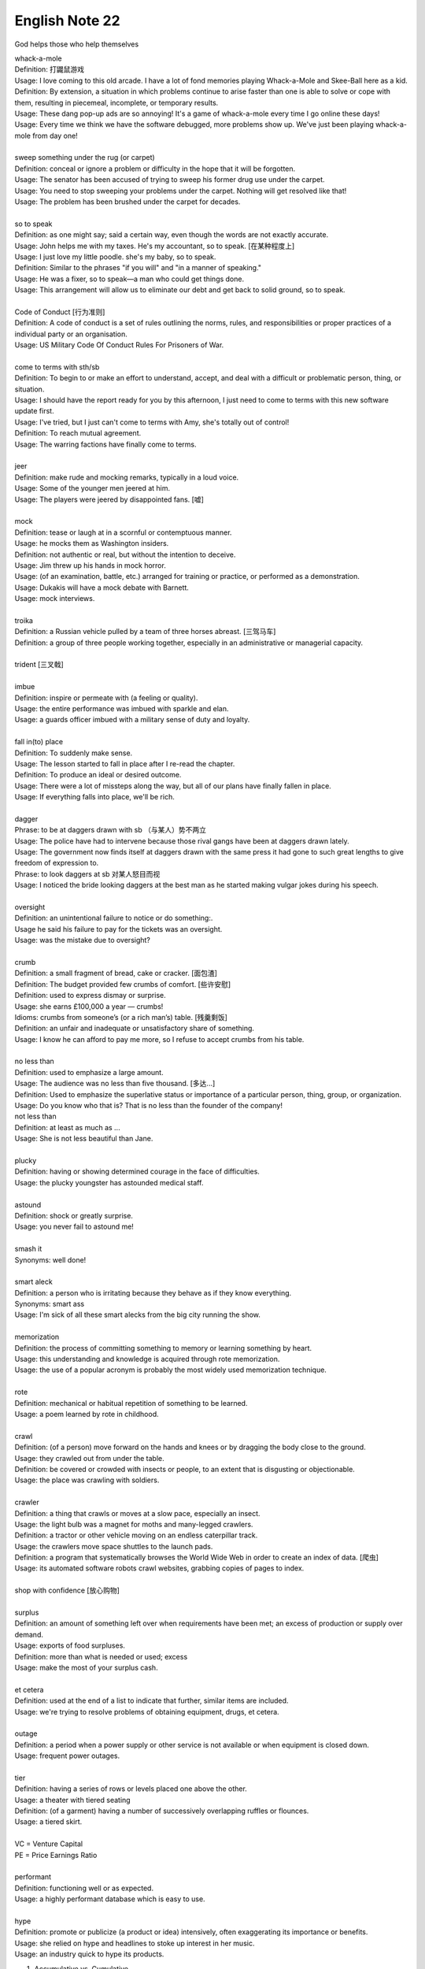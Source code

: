 ***************
English Note 22
***************

God helps those who help themselves

| whack-a-mole
| Definition: 打鼹鼠游戏
| Usage: I love coming to this old arcade. I have a lot of fond memories playing Whack-a-Mole and Skee-Ball here as a kid.
| Definition: By extension, a situation in which problems continue to arise faster than one is able to solve or cope with them, resulting in piecemeal, incomplete, or temporary results.
| Usage: These dang pop-up ads are so annoying! It's a game of whack-a-mole every time I go online these days!
| Usage: Every time we think we have the software debugged, more problems show up. We've just been playing whack-a-mole from day one!
|
| sweep something under the rug (or carpet)
| Definition: conceal or ignore a problem or difficulty in the hope that it will be forgotten.
| Usage: The senator has been accused of trying to sweep his former drug use under the carpet.
| Usage: You need to stop sweeping your problems under the carpet. Nothing will get resolved like that!
| Usage: The problem has been brushed under the carpet for decades.
|
| so to speak
| Definition: as one might say; said a certain way, even though the words are not exactly accurate.
| Usage: John helps me with my taxes. He's my accountant, so to speak. [在某种程度上]
| Usage: I just love my little poodle. she's my baby, so to speak.
| Definition: Similar to the phrases "if you will" and "in a manner of speaking."
| Usage: He was a fixer, so to speak—a man who could get things done.
| Usage: This arrangement will allow us to eliminate our debt and get back to solid ground, so to speak.
|
| Code of Conduct [行为准则]
| Definition: A code of conduct is a set of rules outlining the norms, rules, and responsibilities or proper practices of a individual party or an organisation.
| Usage: US Military Code Of Conduct Rules For Prisoners of War.
|
| come to terms with sth/sb
| Definition: To begin to or make an effort to understand, accept, and deal with a difficult or problematic person, thing, or situation.
| Usage: I should have the report ready for you by this afternoon, I just need to come to terms with this new software update first.
| Usage: I've tried, but I just can't come to terms with Amy, she's totally out of control!
| Definition: To reach mutual agreement.
| Usage: The warring factions have finally come to terms.
|
| jeer
| Definition: make rude and mocking remarks, typically in a loud voice.
| Usage: Some of the younger men jeered at him.
| Usage: The players were jeered by disappointed fans. [嘘]
|
| mock
| Definition: tease or laugh at in a scornful or contemptuous manner.
| Usage: he mocks them as Washington insiders.
| Definition: not authentic or real, but without the intention to deceive.
| Usage: Jim threw up his hands in mock horror.
| Usage: (of an examination, battle, etc.) arranged for training or practice, or performed as a demonstration.
| Usage: Dukakis will have a mock debate with Barnett.
| Usage: mock interviews.
|
| troika
| Definition: a Russian vehicle pulled by a team of three horses abreast. [三驾马车]
| Definition: a group of three people working together, especially in an administrative or managerial capacity.
|
| trident [三叉戟]
|
| imbue
| Definition: inspire or permeate with (a feeling or quality).
| Usage: the entire performance was imbued with sparkle and elan.
| Usage: a guards officer imbued with a military sense of duty and loyalty.
|
| fall in(to) place
| Definition: To suddenly make sense.
| Usage: The lesson started to fall in place after I re-read the chapter.
| Definition: To produce an ideal or desired outcome.
| Usage: There were a lot of missteps along the way, but all of our plans have finally fallen in place.
| Usage: If everything falls into place, we'll be rich.
|
| dagger
| Phrase: to be at daggers drawn with sb （与某人）势不两立
| Usage: The police have had to intervene because those rival gangs have been at daggers drawn lately.
| Usage: The government now finds itself at daggers drawn with the same press it had gone to such great lengths to give freedom of expression to.
| Phrase: to look daggers at sb 对某人怒目而视
| Usage: I noticed the bride looking daggers at the best man as he started making vulgar jokes during his speech.
|
| oversight
| Definition: an unintentional failure to notice or do something:.
| Usage he said his failure to pay for the tickets was an oversight.
| Usage: was the mistake due to oversight?
|
| crumb
| Definition: a small fragment of bread, cake or cracker. [面包渣]
| Definition: The budget provided few crumbs of comfort. [些许安慰]
| Definition: used to express dismay or surprise.
| Usage: she earns £100,000 a year — crumbs!
| Idioms: crumbs from someone’s (or a rich man’s) table. [残羹剩饭]
| Definition: an unfair and inadequate or unsatisfactory share of something.
| Usage: I know he can afford to pay me more, so I refuse to accept crumbs from his table.
|
| no less than
| Definition: used to emphasize a large amount.
| Usage: The audience was no less than five thousand. [多达...]
| Definition: Used to emphasize the superlative status or importance of a particular person, thing, group, or organization.
| Usage: Do you know who that is? That is no less than the founder of the company!
| not less than
| Definition: at least as much as ...
| Usage: She is not less beautiful than Jane.
|
| plucky
| Definition: having or showing determined courage in the face of difficulties.
| Usage: the plucky youngster has astounded medical staff.
|
| astound
| Definition: shock or greatly surprise.
| Usage: you never fail to astound me!
|
| smash it
| Synonyms: well done!
|
| smart aleck
| Definition: a person who is irritating because they behave as if they know everything.
| Synonyms: smart ass
| Usage: I'm sick of all these smart alecks from the big city running the show.
|
| memorization
| Definition: the process of committing something to memory or learning something by heart.
| Usage: this understanding and knowledge is acquired through rote memorization.
| Usage: the use of a popular acronym is probably the most widely used memorization technique.
|
| rote
| Definition: mechanical or habitual repetition of something to be learned.
| Usage: a poem learned by rote in childhood.
|
| crawl
| Definition: (of a person) move forward on the hands and knees or by dragging the body close to the ground.
| Usage: they crawled out from under the table.
| Definition: be covered or crowded with insects or people, to an extent that is disgusting or objectionable.
| Usage: the place was crawling with soldiers.
|
| crawler
| Definition: a thing that crawls or moves at a slow pace, especially an insect.
| Usage: the light bulb was a magnet for moths and many-legged crawlers.
| Definition: a tractor or other vehicle moving on an endless caterpillar track.
| Usage: the crawlers move space shuttles to the launch pads.
| Definition: a program that systematically browses the World Wide Web in order to create an index of data. [爬虫]
| Usage: its automated software robots crawl websites, grabbing copies of pages to index.
|
| shop with confidence [放心购物]
|
| surplus
| Definition: an amount of something left over when requirements have been met; an excess of production or supply over demand.
| Usage: exports of food surpluses.
| Definition: more than what is needed or used; excess
| Usage: make the most of your surplus cash.
|
| et cetera
| Definition: used at the end of a list to indicate that further, similar items are included.
| Usage: we're trying to resolve problems of obtaining equipment, drugs, et cetera.
|
| outage
| Definition: a period when a power supply or other service is not available or when equipment is closed down.
| Usage: frequent power outages.
|
| tier
| Definition: having a series of rows or levels placed one above the other.
| Usage: a theater with tiered seating
| Definition: (of a garment) having a number of successively overlapping ruffles or flounces.
| Usage: a tiered skirt.
|
| VC = Venture Capital
| PE = Price Earnings Ratio
|
| performant
| Definition: functioning well or as expected.
| Usage: a highly performant database which is easy to use.
|
| hype
| Definition: promote or publicize (a product or idea) intensively, often exaggerating its importance or benefits.
| Usage: she relied on hype and headlines to stoke up interest in her music.
| Usage: an industry quick to hype its products.


#. Accumulative vs. Cumulative

   Increasing or increased in quantity, degree, or force by successive additions is called Cumulative,
   whereas, gathering or growing by gradual increase is called Accumulative. Cumulative is the addition
   that comes up with successive contributors, while accumulative is the addition that happens gradually.

